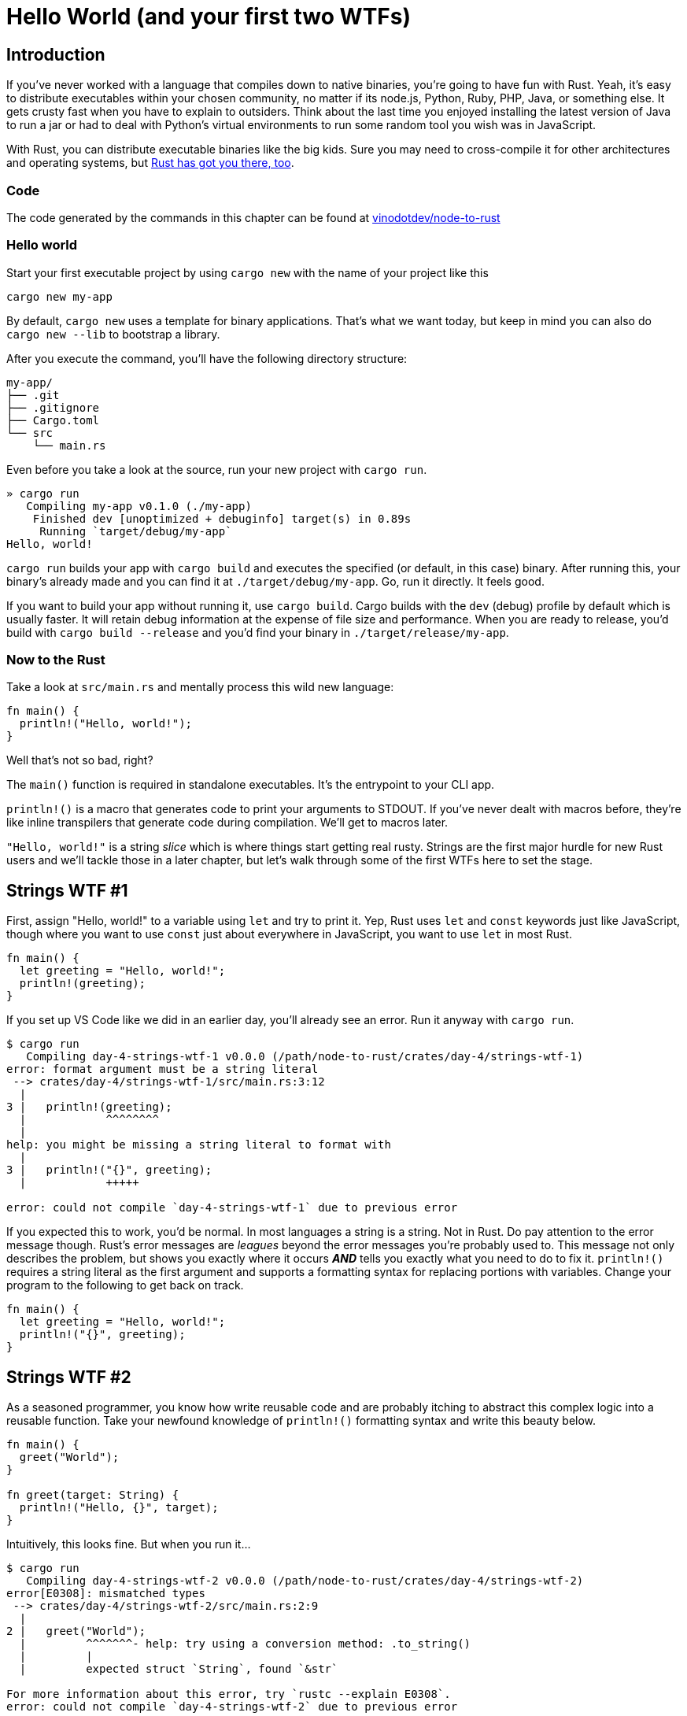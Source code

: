 = Hello World (and your first two WTFs)

== Introduction

If you've never worked with a language that compiles down to native binaries, you're going to have fun with Rust. Yeah, it's easy to distribute executables within your chosen community, no matter if its node.js, Python, Ruby, PHP, Java, or something else. It gets crusty fast when you have to explain to outsiders. Think about the last time you enjoyed installing the latest version of Java to run a jar or had to deal with Python's virtual environments to run some random tool you wish was in JavaScript.

With Rust, you can distribute executable binaries like the big kids. Sure you may need to cross-compile it for other architectures and operating systems, but https://rust-lang.github.io/rustup/cross-compilation.html[Rust has got you there, too].

=== Code

The code generated by the commands in this chapter can be found at https://github.com/vinodotdev/node-to-rust[vinodotdev/node-to-rust]

=== Hello world

Start your first executable project by using `cargo new` with the name of your project like this

----
cargo new my-app
----

By default, `cargo new` uses a template for binary applications. That's what we want today, but keep in mind you can also do `cargo new --lib` to bootstrap a library.

After you execute the command, you'll have the following directory structure:

----
my-app/
├── .git
├── .gitignore
├── Cargo.toml
└── src
    └── main.rs
----

Even before you take a look at the source, run your new project with `cargo run`.

----
» cargo run
   Compiling my-app v0.1.0 (./my-app)
    Finished dev [unoptimized + debuginfo] target(s) in 0.89s
     Running `target/debug/my-app`
Hello, world!
----

`cargo run` builds your app with `cargo build` and executes the specified (or default, in this case) binary. After running this, your binary's already made and you can find it at `./target/debug/my-app`. Go, run it directly. It feels good.

If you want to build your app without running it, use `cargo build`. Cargo builds with the `dev` (debug) profile by default which is usually faster. It will retain debug information at the expense of file size and performance. When you are ready to release, you'd build with `cargo build --release` and you'd find your binary in `./target/release/my-app`.

=== Now to the Rust

Take a look at `src/main.rs` and mentally process this wild new language:

[source,rust]
----
fn main() {
  println!("Hello, world!");
}
----

Well that's not so bad, right?

The `main()` function is required in standalone executables. It's the entrypoint to your CLI app.

`println!()` is a macro that generates code to print your arguments to STDOUT. If you've never dealt with macros before, they're like inline transpilers that generate code during compilation. We'll get to macros later.

`"Hello, world!"` is a string _slice_ which is where things start getting real rusty. Strings are the first major hurdle for new Rust users and we'll tackle those in a later chapter, but let's walk through some of the first WTFs here to set the stage.

== Strings WTF #1

First, assign "Hello, world!" to a variable using `let` and try to print it. Yep, Rust uses `let` and `const` keywords just like JavaScript, though where you want to use `const` just about everywhere in JavaScript, you want to use `let` in most Rust.

[source,rust]
----
fn main() {
  let greeting = "Hello, world!";
  println!(greeting);
}
----

If you set up VS Code like we did in an earlier day, you'll already see an error. Run it anyway with `cargo run`.

[source,rust]
----
$ cargo run
   Compiling day-4-strings-wtf-1 v0.0.0 (/path/node-to-rust/crates/day-4/strings-wtf-1)
error: format argument must be a string literal
 --> crates/day-4/strings-wtf-1/src/main.rs:3:12
  |
3 |   println!(greeting);
  |            ^^^^^^^^
  |
help: you might be missing a string literal to format with
  |
3 |   println!("{}", greeting);
  |            +++++

error: could not compile `day-4-strings-wtf-1` due to previous error
----

If you expected this to work, you'd be normal. In most languages a string is a string. Not in Rust. Do pay attention to the error message though. Rust's error messages are _leagues_ beyond the error messages you're probably used to. This message not only describes the problem, but shows you exactly where it occurs *_AND_* tells you exactly what you need to do to fix it. `println!()` requires a string literal as the first argument and supports a formatting syntax for replacing portions with variables. Change your program to the following to get back on track.

[source,rust]
----
fn main() {
  let greeting = "Hello, world!";
  println!("{}", greeting);
}
----

== Strings WTF #2

As a seasoned programmer, you know how write reusable code and are probably itching to abstract this complex logic into a reusable function. Take your newfound knowledge of `println!()` formatting syntax and write this beauty below.

[source,rust]
----
fn main() {
  greet("World");
}

fn greet(target: String) {
  println!("Hello, {}", target);
}
----

Intuitively, this looks fine. But when you run it...

[source,sh]
----
$ cargo run
   Compiling day-4-strings-wtf-2 v0.0.0 (/path/node-to-rust/crates/day-4/strings-wtf-2)
error[E0308]: mismatched types
 --> crates/day-4/strings-wtf-2/src/main.rs:2:9
  |
2 |   greet("World");
  |         ^^^^^^^- help: try using a conversion method: .to_string()
  |         |
  |         expected struct `String`, found `&str`

For more information about this error, try `rustc --explain E0308`.
error: could not compile `day-4-strings-wtf-2` due to previous error
----

While ``rustc``'s error messages do hint at how to get you back up and running, it does little to explain WTF is really going on...

== Wrap-up

If you need a starter, check these out

* https://doc.rust-lang.org/stable/rust-by-example/std/str.html[Strings in the Rust docs]
* https://www.justanotherdot.com/posts/why-are-there-two-types-of-strings-in-Rust.html[Why Are There Two Types of Strings In Rust?]
* https://blog.mgattozzi.dev/how-do-i-str-string/[How do I convert a &str to a String in Rust?]
* https://www.youtube.com/watch?v=ClPrjjHmo2Y[Rust String vs str slices]
* https://www.ameyalokare.com/rust/2017/10/12/rust-str-vs-String.html[Rust: str vs String]
* https://blog.thoughtram.io/string-vs-str-in-rust/[String vs &str in Rust]